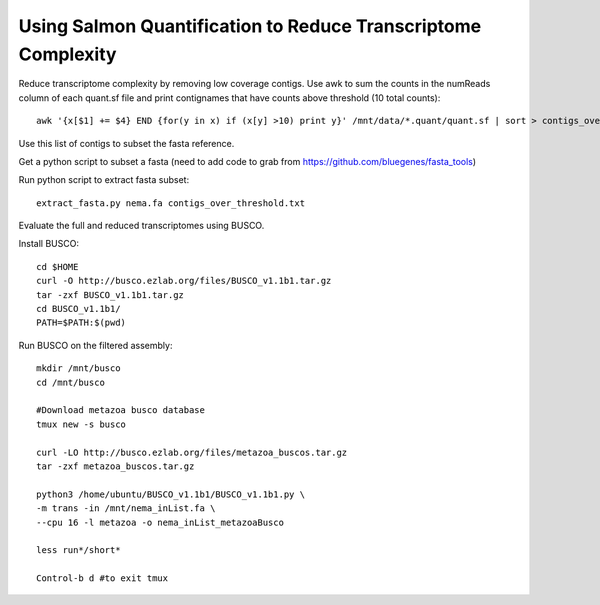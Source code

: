 Using Salmon Quantification to Reduce Transcriptome Complexity
===================================

Reduce transcriptome complexity by removing low coverage contigs. Use awk to sum the counts in the 
numReads column of each quant.sf file and print contignames that have counts above threshold 
(10 total counts)::

   awk '{x[$1] += $4} END {for(y in x) if (x[y] >10) print y}' /mnt/data/*.quant/quant.sf | sort > contigs_over_threshold.txt


Use this list of contigs to subset the fasta reference.

Get a python script to subset a fasta (need to add code to grab from https://github.com/bluegenes/fasta_tools)

Run python script to extract fasta subset::

   extract_fasta.py nema.fa contigs_over_threshold.txt


Evaluate the full and reduced transcriptomes using BUSCO.

Install BUSCO::

   cd $HOME
   curl -O http://busco.ezlab.org/files/BUSCO_v1.1b1.tar.gz
   tar -zxf BUSCO_v1.1b1.tar.gz
   cd BUSCO_v1.1b1/
   PATH=$PATH:$(pwd)

Run BUSCO on the filtered assembly::

   mkdir /mnt/busco
   cd /mnt/busco

   #Download metazoa busco database
   tmux new -s busco

   curl -LO http://busco.ezlab.org/files/metazoa_buscos.tar.gz
   tar -zxf metazoa_buscos.tar.gz

   python3 /home/ubuntu/BUSCO_v1.1b1/BUSCO_v1.1b1.py \
   -m trans -in /mnt/nema_inList.fa \
   --cpu 16 -l metazoa -o nema_inList_metazoaBusco

   less run*/short*

   Control-b d #to exit tmux





